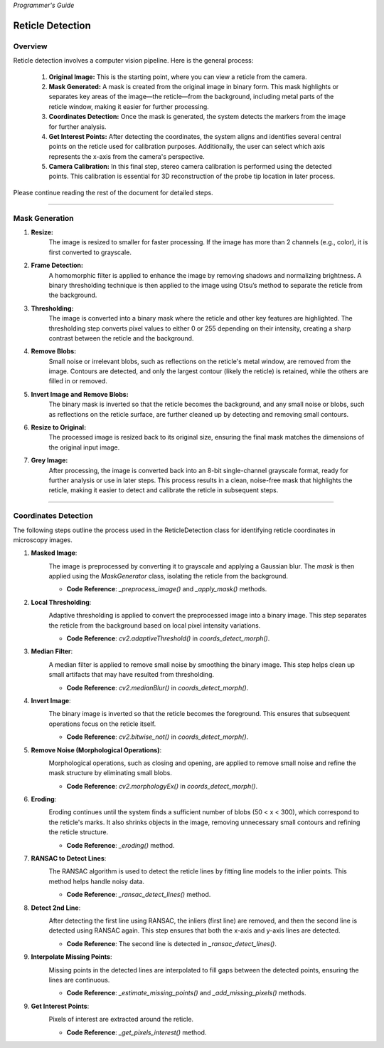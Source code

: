 *Programmer's Guide*

Reticle Detection
========================


Overview
--------------------

.. raw:: html

    <div class="inline-images" style="text-align: center;">
        <div style="display: inline-flex; align-items: center; justify-content: center;">
            <div style="text-align: center;">
                <img src="_static/_progGuide/_reticleDetect/_1_general/1_org.png" width="180px"/>
                <div style="font-size: 10px;">Original Image</div>
            </div>
            <div style="margin: 0 10px; font-size: 18px;">→</div>
            <div style="text-align: center;">
                <img src="_static/_progGuide/_reticleDetect/_1_general/2_mask.png" width="180px"/>
                <div style="font-size: 10px;">Mask Generated</div>
            </div>
            <div style="margin: 0 10px; font-size: 18px;">→</div>
            <div style="text-align: center;">
                <img src="_static/_progGuide/_reticleDetect/_1_general/3_coordsDetect.png" width="180px"/>
                <div style="font-size: 10px;">Coordinates Detection</div>
            </div>
            <div style="margin: 0 10px; font-size: 18px;">→</div>
            <div style="text-align: center;">
                <img src="_static/_progGuide/_reticleDetect/_1_general/4_interestPts.png" width="180px"/>
                <div style="font-size: 10px;">Get Interest Points</div>
            </div>
            <div style="margin: 0 10px; font-size: 18px;">→</div>
            <div style="text-align: center;">
                <img src="_static/_progGuide/_reticleDetect/_1_general/5_calib.JPG" width="180px"/>
                <div style="font-size: 10px;">Camera Calibration</div>
            </div>
        </div>
    </div>
    <br>

Reticle detection involves a computer vision pipeline. Here is the general process:

    1. **Original Image:** This is the starting point, where you can view a reticle from the camera.

    2. **Mask Generated:** A mask is created from the original image in binary form. This mask highlights or separates key areas of the image—the reticle—from the background, including metal parts of the reticle window, making it easier for further processing.

    3. **Coordinates Detection:** Once the mask is generated, the system detects the markers from the image for further analysis.

    4. **Get Interest Points:** After detecting the coordinates, the system aligns and identifies several central points on the reticle used for calibration purposes. Additionally, the user can select which axis represents the x-axis from the camera's perspective.

    5. **Camera Calibration:** In this final step, stereo camera calibration is performed using the detected points. This calibration is essential for 3D reconstruction of the probe tip location in later process.

Please continue reading the rest of the document for detailed steps.

----

Mask Generation
--------------------

.. raw:: html

    <div class="inline-images" style="text-align: center;">
        <div style="display: inline-flex; align-items: center; justify-content: center;">
            <div style="text-align: center;">
                <img src="_static/_progGuide/_reticleDetect/_2_mask/1_resize.png" width="180px"/>
                <div style="font-size: 10px;">Resize</div>
            </div>
            <div style="margin: 0 10px; font-size: 18px;">→</div>
            <div style="text-align: center;">
                <img src="_static/_progGuide/_reticleDetect/_2_mask/2_frame.png" width="180px"/>
                <div style="font-size: 10px;">Frame Detection</div>
            </div>
            <div style="margin: 0 10px; font-size: 18px;">→</div>
            <div style="text-align: center;">
                <img src="_static/_progGuide/_reticleDetect/_2_mask/3_globalThreshold.png" width="180px"/>
                <div style="font-size: 10px;">Thresholding</div>
            </div>
            <div style="margin: 0 10px; font-size: 18px;">→</div>
            <div style="text-align: center;">
                <img src="_static/_progGuide/_reticleDetect/_2_mask/4_remove.png" width="180px"/>
                <div style="font-size: 10px;">Remove Blobs</div>
            </div>
            <div style="margin: 0 10px; font-size: 18px;">→</div>
            <div style="text-align: center;">
                <img src="_static/_progGuide/_reticleDetect/_2_mask/5_remove.png" width="180px"/>
                <div style="font-size: 10px;">Invert Image and Remove Blobs</div>
            </div>
            <div style="margin: 0 10px; font-size: 18px;">→</div>
            <div style="text-align: center;">
                <img src="_static/_progGuide/_reticleDetect/_2_mask/6_resize.png" width="180px"/>
                <div style="font-size: 10px;">Resize to Original</div>
            </div>
            <div style="margin: 0 10px; font-size: 18px;">→</div>
            <div style="text-align: center;">
                <img src="_static/_progGuide/_reticleDetect/_2_mask/7_grey.png" width="180px"/>
                <div style="font-size: 10px;">Grey Image</div>
            </div>
        </div>
    </div>
    <br>


1. **Resize:**
    The image is resized to smaller for faster processing.
    If the image has more than 2 channels (e.g., color), it is first converted to grayscale.
        
2. **Frame Detection:**
    A homomorphic filter is applied to enhance the image by removing shadows and normalizing brightness.
    A binary thresholding technique is then applied to the image using Otsu’s method to separate the reticle from the background.
    
3. **Thresholding:**
    The image is converted into a binary mask where the reticle and other key features are highlighted. The thresholding step converts pixel values to either 0 or 255 depending on their intensity, creating a sharp contrast between the reticle and the background.
    
4. **Remove Blobs:**
    Small noise or irrelevant blobs, such as reflections on the reticle's metal window, are removed from the image. Contours are detected, and only the largest contour (likely the reticle) is retained, while the others are filled in or removed.

5. **Invert Image and Remove Blobs:**
    The binary mask is inverted so that the reticle becomes the background, and any small noise or blobs, such as reflections on the reticle surface, are further cleaned up by detecting and removing small contours.

6. **Resize to Original:**
    The processed image is resized back to its original size, ensuring the final mask matches the dimensions of the original input image.
    
7. **Grey Image:**
    After processing, the image is converted back into an 8-bit single-channel grayscale format, ready for further analysis or use in later steps.
    This process results in a clean, noise-free mask that highlights the reticle, making it easier to detect and calibrate the reticle in subsequent steps.



----

Coordinates Detection
--------------------------

The following steps outline the process used in the ReticleDetection class for identifying reticle coordinates in microscopy images.

1. **Masked Image**:
    .. image:: _static/_progGuide/_reticleDetect/_3_coords/1.png
        :alt: Masked Image
        :width: 400px

    The image is preprocessed by converting it to grayscale and applying a Gaussian blur. The `mask` is then applied using the `MaskGenerator` class, isolating the reticle from the background.

    - **Code Reference**: `_preprocess_image()` and `_apply_mask()` methods.


2. **Local Thresholding**:
    .. image:: _static/_progGuide/_reticleDetect/_3_coords/2.png
        :alt: Local Thresholding
        :width: 400px

    Adaptive thresholding is applied to convert the preprocessed image into a binary image. This step separates the reticle from the background based on local pixel intensity variations.

    - **Code Reference**: `cv2.adaptiveThreshold()` in `coords_detect_morph()`.


3. **Median Filter**:
    .. image:: _static/_progGuide/_reticleDetect/_3_coords/3.png
        :alt: Median Filter
        :width: 400px

    A median filter is applied to remove small noise by smoothing the binary image. This step helps clean up small artifacts that may have resulted from thresholding.

    - **Code Reference**: `cv2.medianBlur()` in `coords_detect_morph()`.


4. **Invert Image**:
    .. image:: _static/_progGuide/_reticleDetect/_3_coords/5.png
        :alt: Invert Image
        :width: 400px

    The binary image is inverted so that the reticle becomes the foreground. This ensures that subsequent operations focus on the reticle itself.

    - **Code Reference**: `cv2.bitwise_not()` in `coords_detect_morph()`.


5. **Remove Noise (Morphological Operations)**:
    .. image:: _static/_progGuide/_reticleDetect/_3_coords/6.png
        :alt: Remove Noise
        :width: 400px
    
    Morphological operations, such as closing and opening, are applied to remove small noise and refine the mask structure by eliminating small blobs.

    - **Code Reference**: `cv2.morphologyEx()` in `coords_detect_morph()`.


6. **Eroding**:
    .. image:: _static/_progGuide/_reticleDetect/_3_coords/7.png
        :alt: Eroding
        :width: 400px
    
    Eroding continues until the system finds a sufficient number of blobs (50 < x < 300), which correspond to the reticle's marks. It also shrinks objects in the image, removing unnecessary small contours and refining the reticle structure.

    - **Code Reference**: `_eroding()` method.


7. **RANSAC to Detect Lines**:
    .. image:: _static/_progGuide/_reticleDetect/_3_coords/8.png
        :alt: RANSAC to Detect Lines
        :width: 400px
    
    The RANSAC algorithm is used to detect the reticle lines by fitting line models to the inlier points. This method helps handle noisy data.

    - **Code Reference**: `_ransac_detect_lines()` method.


8. **Detect 2nd Line**:
    .. image:: _static/_progGuide/_reticleDetect/_3_coords/9.png
        :alt: Detect 2nd Line
        :width: 400px
    
    After detecting the first line using RANSAC, the inliers (first line) are removed, and then the second line is detected using RANSAC again. This step ensures that both the x-axis and y-axis lines are detected.

    - **Code Reference**: The second line is detected in `_ransac_detect_lines()`.


9. **Interpolate Missing Points**:
    .. image:: _static/_progGuide/_reticleDetect/_3_coords/10.png
        :alt: Interpolate Missing Points
        :width: 400px

    Missing points in the detected lines are interpolated to fill gaps between the detected points, ensuring the lines are continuous.

    - **Code Reference**: `_estimate_missing_points()` and `_add_missing_pixels()` methods.


9. **Get Interest Points**:
    .. image:: _static/_progGuide/_reticleDetect/_3_coords/11.png
        :alt: Get Interest Points
        :width: 400px

    Pixels of interest are extracted around the reticle.
    
    - **Code Reference**: `_get_pixels_interest()` method.
